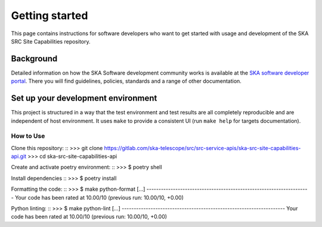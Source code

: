 ===============
Getting started
===============

This page contains instructions for software developers who want to get
started with usage and development of the SKA SRC Site Capabilities repository.

Background
----------
Detailed information on how the SKA Software development
community works is available at the `SKA software developer portal <https://developer.skao.int/en/latest/>`_.
There you will find guidelines, policies, standards and a range of other
documentation.

Set up your development environment
-----------------------------------
This project is structured in a way that the test environment and test results are all completely reproducible and are independent of host environment. It uses ``make`` to provide a consistent UI (run ``make help`` for targets documentation).

How to Use
^^^^^^^^^^

Clone this repository:
::
>>> git clone https://gitlab.com/ska-telescope/src/src-service-apis/ska-src-site-capabilities-api.git
>>> cd ska-src-site-capabilities-api

Create and activate poetry environment:
::
>>> $ poetry shell

Install dependencies
::
>>> $ poetry install

Formatting the code:
::
>>> $ make python-format
[...]
--------------------------------------------------------------------
Your code has been rated at 10.00/10 (previous run: 10.00/10, +0.00)

Python linting:
::
>>> $ make python-lint
[...]
--------------------------------------------------------------------
Your code has been rated at 10.00/10 (previous run: 10.00/10, +0.00)